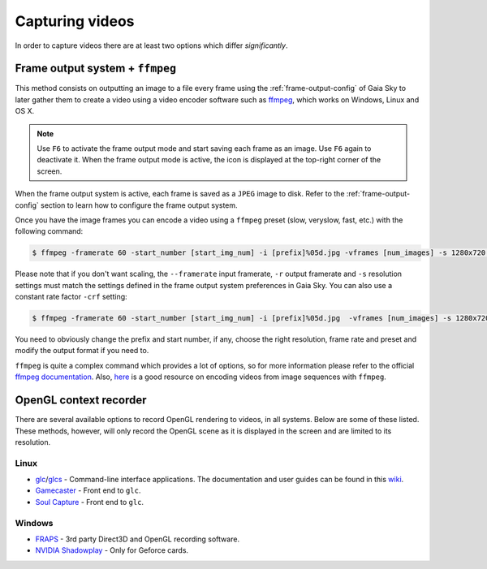 .. _capture-videos:

Capturing videos
****************

In order to capture videos there are at least two options which differ
*significantly*.

Frame output system + ``ffmpeg``
================================

This method consists on outputting an image to a file every frame using
the :ref:`frame-output-config` of
Gaia Sky to later gather them to create a video using a video encoder
software such as `ffmpeg <https://ffmpeg.org/>`__, which works on
Windows, Linux and OS X.

.. note:: Use ``F6`` to activate the frame output mode and start saving each frame as an image. Use ``F6`` again to deactivate it. When the frame output mode is active, the icon |frameoutput| is displayed at the top-right corner of the screen.

When the frame output system is active, each frame is saved as a ``JPEG`` image to disk. Refer to the
:ref:`frame-output-config` section to learn how to configure the frame output system.

Once you have the image frames you can encode a video using a ``ffmpeg`` preset (slow, veryslow, fast, etc.) with the following command:

.. code:: bash

    $ ffmpeg -framerate 60 -start_number [start_img_num] -i [prefix]%05d.jpg -vframes [num_images] -s 1280x720 -c:v libx264 -preset [slower|veryslow|placebo] -r 60  [out_video_filename].mp4

Please note that if you don't want scaling, the ``--framerate`` input framerate, ``-r`` output framerate and ``-s`` resolution settings must match the settings defined in the frame output system preferences in Gaia Sky.
You can also use a constant rate factor ``-crf`` setting:

.. code:: bash

	$ ffmpeg -framerate 60 -start_number [start_img_num] -i [prefix]%05d.jpg  -vframes [num_images] -s 1280x720 -c:v libx264 -pix_fmt yuv420p -crf 23 -r 60  [out_video_filename].mp4

You need to obviously change the prefix and start number, if any, choose the
right resolution, frame rate and preset and modify the output format if
you need to. 

``ffmpeg`` is quite a complex command which provides a lot of options, so for more information please refer
to the official `ffmpeg documentation <http://ffmpeg.org/documentation.html>`__. 
Also, `here <https://en.wikibooks.org/wiki/FFMPEG_An_Intermediate_Guide/image_sequence>`__ is a good resource on 
encoding videos from image sequences with ``ffmpeg``.

OpenGL context recorder
=======================

There are several available options to record OpenGL rendering to
videos, in all systems. Below are some of these listed. These methods,
however, will only record the OpenGL scene as it is displayed in the
screen and are limited to its resolution.

Linux
-----

-  `glc <https://github.com/nullkey/glc>`__/`glcs <https://github.com/lano1106/glcs>`__
   - Command-line interface applications. The documentation and user
   guides can be found in this
   `wiki <https://github.com/nullkey/glc/wiki>`__.
-  `Gamecaster <https://launchpad.net/gamecaster>`__ - Front end to
   ``glc``.
-  `Soul Capture <https://piga.orain.org/wiki/Soul_Capture>`__ - Front
   end to ``glc``.

Windows
-------

-  `FRAPS <http://www.fraps.com/>`__ - 3rd party Direct3D and OpenGL
   recording software.
-  `NVIDIA
   Shadowplay <http://www.geforce.com/geforce-experience/shadowplay>`__
   - Only for Geforce cards.
   

.. |frameoutput| image:: img/ui/frameoutput.png
